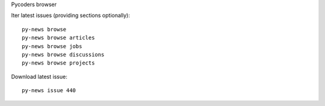 Pycoders browser

Iter latest issues (providing sections optionally)::

                py-news browse
                py-news browse articles
                py-news browse jobs
                py-news browse discussions
                py-news browse projects

Download latest issue::

                py-news issue 440

